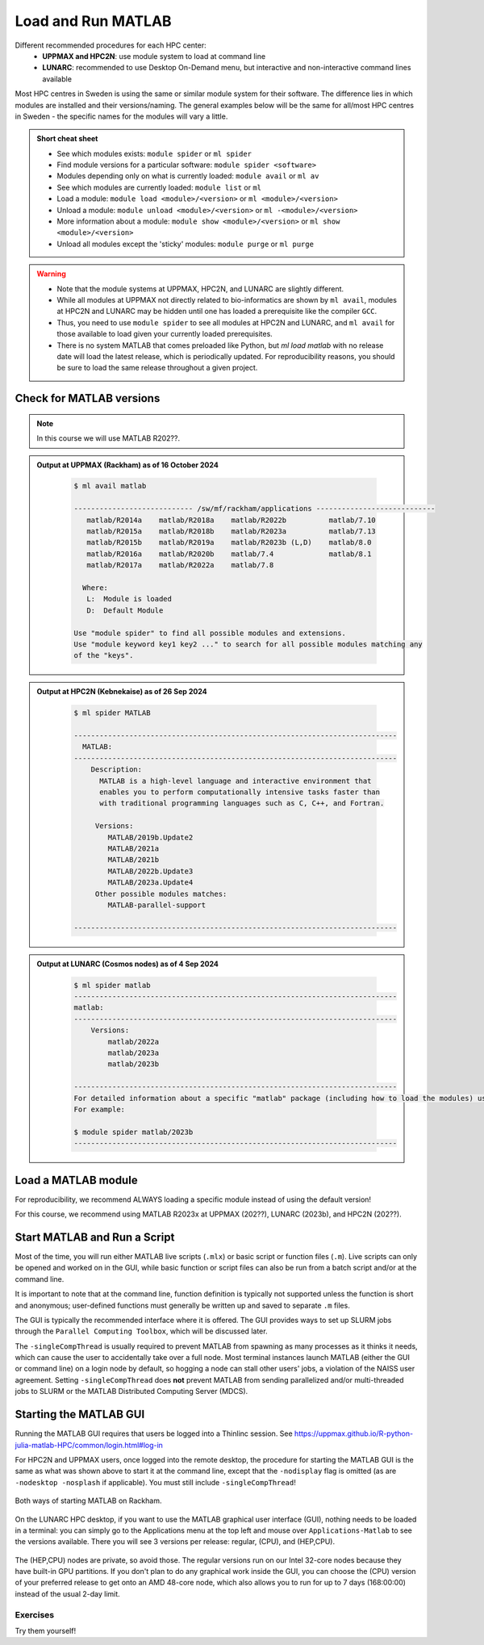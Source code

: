 Load and Run MATLAB
===================

Different recommended procedures for each HPC center:
  - **UPPMAX and HPC2N**: use module system to load at command line
  - **LUNARC**: recommended to use Desktop On-Demand menu, but interactive and non-interactive command lines available

Most HPC centres in Sweden is using the same or similar module system for their software. The difference lies in which modules are installed and their versions/naming. The general examples below will be the same for all/most HPC centres in Sweden - the specific names for the modules will vary a little.
   
.. objectives:: 

   - Be able to load MATLAB
   - Be able to run MATLAB scripts and start the MATLAB graphical user interface (GUI)

.. admonition:: Short cheat sheet
    :class: dropdown 
    
    - See which modules exists: ``module spider`` or ``ml spider``
    - Find module versions for a particular software: ``module spider <software>``
    - Modules depending only on what is currently loaded: ``module avail`` or ``ml av``
    - See which modules are currently loaded: ``module list`` or ``ml``
    - Load a module: ``module load <module>/<version>`` or ``ml <module>/<version>``
    - Unload a module: ``module unload <module>/<version>`` or ``ml -<module>/<version>``
    - More information about a module: ``module show <module>/<version>`` or ``ml show <module>/<version>``
    - Unload all modules except the 'sticky' modules: ``module purge`` or ``ml purge``
    
.. warning::
   
   - Note that the module systems at UPPMAX, HPC2N, and LUNARC are slightly different. 
   - While all modules at UPPMAX not directly related to bio-informatics are shown by ``ml avail``, modules at HPC2N and LUNARC may be hidden until one has loaded a prerequisite like the compiler ``GCC``.
   - Thus, you need to use ``module spider`` to see all modules at HPC2N and LUNARC, and ``ml avail`` for those available to load given your currently loaded prerequisites.  
   - There is no system MATLAB that comes preloaded like Python, but `ml load matlab` with no release date will load the latest release, which is periodically updated. For reproducibility reasons, you should be sure to load the same release throughout a given project.

Check for MATLAB versions
-------------------------

.. type-along::
   
   Checking for MATLAB versions 
   
   .. tabs::

      .. tab:: UPPMAX

         Check all available MATLAB versions with:

         .. code-block:: console

            $ module avail matlab


      .. tab:: HPC2N
   
         Check all available MATLAB versions with:

         .. code-block:: console
 
            $ module spider MATLAB
      
         Note that it is case-sensitive and must be in ALL-CAPS. There will be results if you type ``matlab``, but they won't be the ones you want. 
         To see how to load a specific version of MATLAB, including the prerequisites, do 

         .. code-block:: console
   
            $ module spider MATLAB/<version>

         Example for MATLAB 2023a.Update4 

         .. code-block:: console

            $ module spider MATLAB/2023a.Update4 


      .. tab:: LUNARC
    
        See all available MATLAB versions at the command line with:

        .. code-block:: console

            $ ml spider matlab

        Or, if on Desktop On-Demand, select ``Applications`` in the top left corner and hover over ``Applications - Matlab`` (see also GUI section below).

.. note::
  
  In this course we will use MATLAB R202??.

.. admonition:: Output at UPPMAX (Rackham) as of 16 October 2024  
    :class: dropdown

        .. code-block:: console

            $ ml avail matlab

            ---------------------------- /sw/mf/rackham/applications ----------------------------
               matlab/R2014a    matlab/R2018a    matlab/R2022b          matlab/7.10
               matlab/R2015a    matlab/R2018b    matlab/R2023a          matlab/7.13
               matlab/R2015b    matlab/R2019a    matlab/R2023b (L,D)    matlab/8.0
               matlab/R2016a    matlab/R2020b    matlab/7.4             matlab/8.1
               matlab/R2017a    matlab/R2022a    matlab/7.8

              Where:
               L:  Module is loaded
               D:  Default Module

            Use "module spider" to find all possible modules and extensions.
            Use "module keyword key1 key2 ..." to search for all possible modules matching any
            of the "keys".

.. admonition:: Output at HPC2N (Kebnekaise) as of 26 Sep 2024  
    :class: dropdown

        .. code-block:: console

            $ ml spider MATLAB

            ----------------------------------------------------------------------------
              MATLAB:
            ----------------------------------------------------------------------------
                Description:
                  MATLAB is a high-level language and interactive environment that
                  enables you to perform computationally intensive tasks faster than
                  with traditional programming languages such as C, C++, and Fortran.
            
                 Versions:
                    MATLAB/2019b.Update2
                    MATLAB/2021a
                    MATLAB/2021b
                    MATLAB/2022b.Update3
                    MATLAB/2023a.Update4
                 Other possible modules matches:
                    MATLAB-parallel-support
            
            ----------------------------------------------------------------------------

.. admonition:: Output at LUNARC (Cosmos nodes) as of 4 Sep 2024  
    :class: dropdown

        .. code-block:: console

            $ ml spider matlab
            ----------------------------------------------------------------------------
            matlab:
            ----------------------------------------------------------------------------
                Versions:
                    matlab/2022a
                    matlab/2023a
                    matlab/2023b
                  
            ----------------------------------------------------------------------------
            For detailed information about a specific "matlab" package (including how to load the modules) use the module's full name. Note that names that have a trailing (E) are extensions provided by other modules.
            For example:
                  
            $ module spider matlab/2023b
            ----------------------------------------------------------------------------


Load a MATLAB module
--------------------

For reproducibility, we recommend ALWAYS loading a specific module instead of using the default version! 

For this course, we recommend using MATLAB R2023x at UPPMAX (202??), LUNARC (2023b), and HPC2N (202??).

.. type-along::
    
   Loading a Matlab module at the command line, here R2023b

   .. tabs::

      .. tab:: UPPMAX and LUNARC
   
         Go back and check which MATLAB modules were available. To load version 2023b, do:

         .. code-block:: console

            $ module load matlab/2023b
        
         Note: all lowercase.
         For short, you can also use: 

         .. code-block:: console

            $ ml matlab/2023b

 
      .. tab:: HPC2N 

         .. code-block:: console

            $ module load MATLAB/2023B

         Note: all Uppercase except for the letter after the year.   
         For short, you can also use: 

         .. code-block:: console

            $ ml MATLAB/2023b
    

Start MATLAB and Run a Script
-----------------------------
Most of the time, you will run either MATLAB live scripts (``.mlx``) or basic script or function files (``.m``). Live scripts can only be opened and worked on in the GUI, while basic function or script files can also be run from a batch script and/or at the command line.

It is important to note that at the command line, function definition is typically not supported unless the function is short and anonymous; user-defined functions must generally be written up and saved to separate ``.m`` files.

The GUI is typically the recommended interface where it is offered. The GUI provides ways to set up SLURM jobs through the ``Parallel Computing Toolbox``, which will be discussed later. 

.. type-along::
    
   Starting MATLAB at the command line, here R2023b

   .. tabs::

      .. tab:: UPPMAX
   
         Once you've loaded matlab/2023b, or your preferred version, type:

         .. code-block:: console

            $ matlab

         to start the GUI, or

         .. code-block:: console

            $ matlab -nodisplay

         to start MATLAB in the terminal.
 
      .. tab:: HPC2N 

         The GUI can be started in a Thinlinc session by going to "Application" &rarr; "HPC2N Applications" &rarr; "Applications" &rarr; "Matlab <version>" and clicking the desired version.

         To start MATLAB in the terminal, load matlab/2023b or your preferred version, and then type:

         .. code-block:: console

            $ matlab -singleCompThread -nodisplay

         to start MATLAB in the terminal. The ``-singleCompThread`` is important to prevent MATLAB from hogging a whole node, and the `-nodisplay` flag prevents the GUI from launching.

      .. tab:: LUNARC 

         It is recommended that GUI be started in Thinlinc at the LUNARC HPC Desktop On-Demand by going to ``Applications`` &rarr; ``Applications - Matlab`` &rarr; ``Matlab <version>`` and clicking the desired version number. A GfxLauncher window will pop up where you can specify your account, requested resources, and walltime for the GUI itself; these settings are distinct from and do not constrain SLURM jobs sent from the GUI to the compute nodes. For more details, see the section on `Desktop On-Demand <../common/ondemand-desktop.html>`_

         To start MATLAB in the terminal, load matlab/2023b or your preferred version, and then type:

         .. code-block:: console

            $ matlab -singleCompThread -nodisplay

         There are 2 possible terminals: one in ``Applications`` &rarr; ``Favorites`` &rarr; ``Terminal``, which runs on a login node, and one at ``Applications`` &rarr; ``Applications - General`` &rarr; ``Interactive Terminal``, which can safely launch either the MATLAB GUI or MATLAB command line on a compute node. Starting the latter will open the GfxLauncher (the user and prompt you for your account and resource requests first. 

The ``-singleCompThread`` is usually required to prevent MATLAB from spawning as many processes as it thinks it needs, which can cause the user to accidentally take over a full node. Most terminal instances launch MATLAB (either the GUI or command line) on a login node by default, so hogging a node can stall other users' jobs, a violation of the NAISS user agreement. Setting ``-singleCompThread`` does **not** prevent MATLAB from sending parallelized and/or multi-threaded jobs to SLURM or the MATLAB Distributed Computing Server (MDCS).


Starting the MATLAB GUI
-----------------------

Running the MATLAB GUI requires that users be logged into a Thinlinc session. See https://uppmax.github.io/R-python-julia-matlab-HPC/common/login.html#log-in

For HPC2N and UPPMAX users, once logged into the remote desktop, the procedure for starting the MATLAB GUI is the same as what was shown above to start it at the command line, except that the ``-nodisplay`` flag is omitted (as are ``-nodesktop -nosplash`` if applicable). You must still include ``-singleCompThread``!

.. figure:: ../../img/Rackham-Matlab.png
   :width: 350
   :align: center

   Both ways of starting MATLAB on Rackham.

On the LUNARC HPC desktop, if you want to use the MATLAB graphical user interface (GUI), nothing needs to be loaded in a terminal: you can simply go to the Applications menu at the top left and mouse over ``Applications-Matlab`` to see the versions available. There you will see 3 versions per release: regular, (CPU), and (HEP,CPU).

.. figure:: ../../img/Cosmos-AppMenu-Matlab.png
   :width: 350
   :align: center

The (HEP,CPU) nodes are private, so avoid those. The regular versions run on our Intel 32-core nodes because they have built-in GPU partitions. If you don't plan to do any graphical work inside the GUI, you can choose the (CPU) version of your preferred release to get onto an AMD 48-core node, which also allows you to run for up to 7 days (168:00:00) instead of the usual 2-day limit.


Exercises
^^^^^^^^^
Try them yourself!

.. exercise:: 
   Load MATLAB in the terminal or GUI and do a few simple commands at the command line. For example,

    .. code-block:: console
    
       $ ml matlab/2023b
       $ matlab -singleCompThread -nodisplay
                                   < M A T L A B (R) >
                      Copyright 1984-2023 The MathWorks, Inc.
                 R2023b Update 7 (23.2.0.2515942) 64-bit (glnxa64)
                                  January 30, 2024
       To get started, type doc.
       For product information, visit www.mathworks.com.
       >> a = 5;
       >> b = eye(2);
       >> c = a+b
       c =
           6     5
           5     6

.. exercise::
   Copy the example function below to a file called ``add2.m`` in your working directory or the MATLAB directory that the configuration step created for you in your Documents folder. Then run it at the MATLAB command line.

  .. code-block:: matlab

      function result = add2(x,y)
      result = x+y
      disp("The sum of "+x+" and "+y+" is "+result)
      end


.. solution::

    .. code-block:: console
    
       >> add2(5,8)
       result =
           13
       The sum of 5 and 8 is 13
       >> 


.. exercise:: 
   Exit the MATLAB command line with ``quit`` or ``exit`` (this can take a few seconds).

  .. code-block:: console
  
     >> exit

.. keypoints::

   - You can start MATLAB either in a GUI (recommended) or, with the ``-nodisplay`` flag, run it in the terminal.
   - If you start either interface from the terminal, you must first load the correct module and always include ``-singleCompThread`` to avoid hogging a login node.
